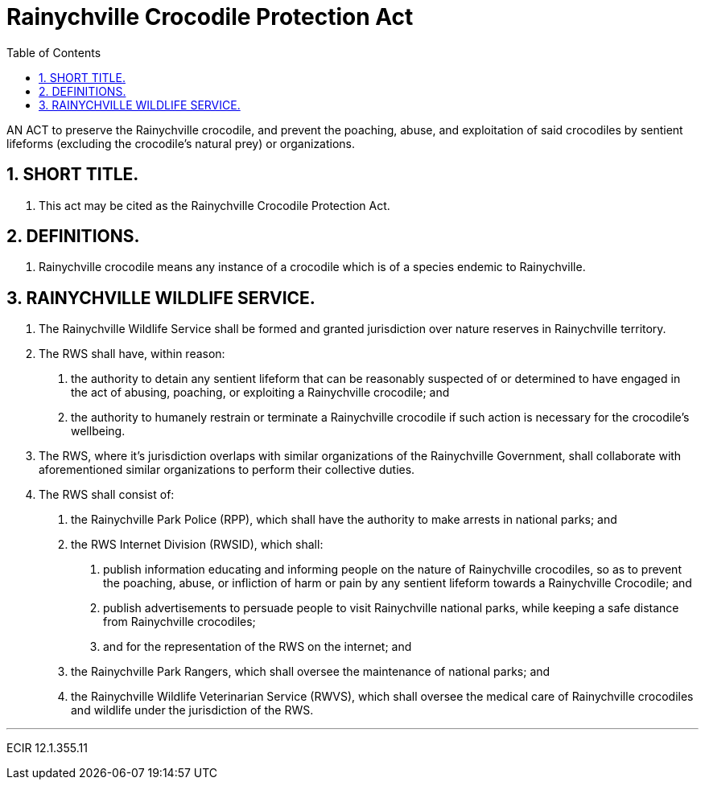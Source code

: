 = Rainychville Crocodile Protection Act
:toc:
:sectnums: |,all|


AN ACT to preserve the Rainychville crocodile, and prevent
the poaching, abuse, and exploitation of said
crocodiles by sentient lifeforms (excluding the crocodile's
natural prey) or organizations.

== SHORT TITLE.
. This act may be cited as the Rainychville Crocodile Protection Act.

== DEFINITIONS.
. Rainychville crocodile means any instance of a crocodile which is of
a species endemic to Rainychville.

== RAINYCHVILLE WILDLIFE SERVICE.
. The Rainychville Wildlife Service shall be formed and granted
jurisdiction over nature reserves in Rainychville territory.
. The RWS shall have, within reason:
["arabic"]
.. the authority to detain any sentient lifeform that can be
reasonably suspected of or determined to have engaged in the
act of abusing, poaching, or exploiting a Rainychville
crocodile; and
.. the authority to humanely restrain or terminate a
Rainychville crocodile if such action is necessary for the
crocodile's wellbeing.
. The RWS, where it's jurisdiction overlaps with similar organizations
of the Rainychville Government, shall collaborate with aforementioned
similar organizations to perform their collective duties.
. The RWS shall consist of:
["arabic"]
.. the Rainychville Park Police (RPP), which shall have the authority
to make arrests in national parks; and
.. the RWS Internet Division (RWSID), which shall:
["arabic"]
... publish information educating and informing people on the nature of
Rainychville crocodiles, so as to prevent the poaching, abuse, or
infliction of harm or pain by any sentient lifeform towards a
Rainychville Crocodile; and
... publish advertisements to persuade people to visit Rainychville
national parks, while keeping a safe distance from Rainychville crocodiles;
... and for the representation of the RWS on the internet; and
.. the Rainychville Park Rangers, which shall oversee the maintenance of
national parks; and
.. the Rainychville Wildlife Veterinarian Service (RWVS), which shall
oversee the medical care of Rainychville crocodiles and wildlife under the
jurisdiction of the RWS.


***

ECIR 12.1.355.11
